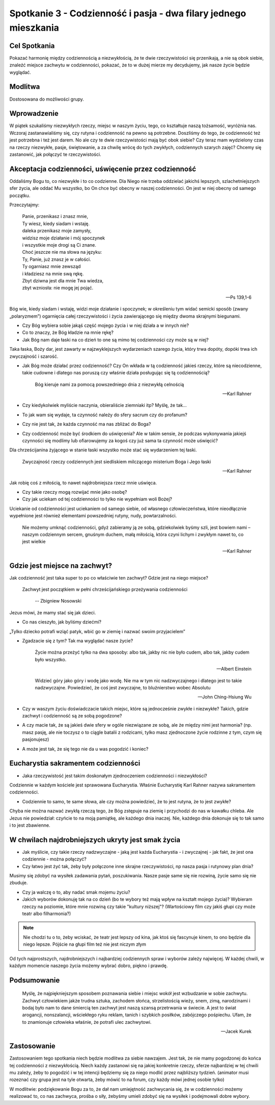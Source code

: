 *****************************************************************
Spotkanie 3 - Codzienność i pasja - dwa filary jednego mieszkania
*****************************************************************

==================================
Cel Spotkania
==================================

Pokazać harmonię między codziennością a niezwykłością, że te dwie rzeczywistości się przenikają, a nie są obok siebie, znaleźć miejsce zachwytu w codzienności, pokazać, że to w dużej mierze my decydujemy, jak nasze życie będzie wyglądać.

====================================
Modlitwa
====================================

Dostosowana do możliwości grupy.

=========================================
Wprowadzenie
=========================================

W piątek szukaliśmy niezwykłych rzeczy, miejsc w naszym życiu, tego, co kształtuje naszą tożsamość, wyróżnia nas. Wczoraj zastanawialiśmy się, czy rutyna i codzienność na pewno są potrzebne. Doszliśmy do tego, że codzienność też jest potrzebna i też jest darem. No ale czy te dwie rzeczywistości mają być obok siebie? Czy teraz mam wydzielony czas na rzeczy niezwykłe, pasje, świętowanie, a za chwilę wrócę do tych zwykłych, codziennych szarych zajęć? Chcemy się zastanowić, jak połączyć te rzeczywistości.

=====================================================
Akceptacja codzienności, uświęcenie przez codzienność
=====================================================

Oddaliśmy Bogu to, co niezwykłe i to co codzienne. Dla Niego nie trzeba oddzielać jakichś lepszych, szlachetniejszych sfer życia, ale oddać Mu wszystko, bo On chce być obecny w naszej codzienności. On jest w niej obecny od samego początku.

Przeczytajmy:

   | Panie, przenikasz i znasz mnie,
   | Ty wiesz, kiedy siadam i wstaję.
   | daleka przenikasz moje zamysły,
   | widzisz moje działanie i mój spoczynek
   | i wszystkie moje drogi są Ci znane.
   | Choć jeszcze nie ma słowa na języku:
   | Ty, Panie, już znasz je w całości.
   | Ty ogarniasz mnie zewsząd
   | i kładziesz na mnie swą rękę.
   | Zbyt dziwna jest dla mnie Twa wiedza,
   | zbyt wzniosła: nie mogę jej pojąć.

   --  Ps 139,1-6

Bóg wie, kiedy siadam i wstaję, widzi moje działanie i spoczynek; w określeniu tym widać semicki sposób (zwany „polaryzmem”) ogarnięcia całej rzeczywistości i życia zawierającego się między dwoma skrajnymi biegunami.

* Czy Bóg wybiera sobie jakąś część mojego życia i w niej działa a w innych nie?

* Co to znaczy, że Bóg kładzie na mnie rękę?

* Jak Bóg nam daje łaski na co dzień to one są mimo tej codzienności czy może są w niej?

Taka łaska, Boży dar, jest zawarty w najzwyklejszych wydarzeniach szarego życia, który trwa dopóty, dopóki trwa ich zwyczajność i szarość.

* Jak Bóg może działać przez codzienność? Czy On wkłada w tą codzienność jakieś rzeczy, które są niecodzienne, takie cudowne i dlatego nas poruszą czy właśnie działa posługując się tą codziennością?

   Bóg kieruje nami za pomocą powszedniego dnia z niezwykłą celnością

   -- Karl Rahner

* Czy kiedykolwiek myliście naczynia, obieraliście ziemniaki itp? Myślę, że tak...

* To jak wam się wydaje, ta czynność należy do sfery sacrum czy do profanum?

* Czy nie jest tak, że każda czynność ma nas zbliżać do Boga?

* Czy codzienność może być środkiem do uświęcenia? Ale w takim sensie, że podczas wykonywania jakiejś czynności się modlimy lub ofiarowujemy za kogoś czy już sama ta czynność może uświęcić?

Dla chrześcijanina żyjącego w stanie łaski wszystko może stać się wydarzeniem tej łaski.

   Zwyczajność rzeczy codziennych jest siedliskiem milczącego misterium Boga i Jego łaski

   -- Karl Rahner

Jak robię coś z miłością, to nawet najdrobniejsza rzecz mnie uświęca.

* Czy takie rzeczy mogą rozwijać mnie jako osobę?

* Czy jak uciekam od tej codzienności to tylko nie wypełniam woli Bożej?

Uciekanie od codzienności jest uciekaniem od samego siebie, od własnego człowieczeństwa, które nieodłącznie wypełnione jest również elementami powszedniej rutyny, nudy, powtarzalności.

   Nie możemy umknąć codzienności, gdyż zabieramy ją ze sobą, gdziekolwiek byśmy szli, jest bowiem nami – naszym codziennym sercem, gnuśnym duchem, małą miłością, która czyni lichym i zwykłym nawet to, co jest wielkie

   -- Karl Rahner

=====================================================
Gdzie jest miejsce na zachwyt?
=====================================================

Jak codzienność jest taka super to po co właściwie ten zachwyt? Gdzie jest na niego miejsce?

  Zachwyt jest początkiem w pełni chrześcijańskiego przeżywania codzienności

   -- Zbigniew Nosowski


Jezus mówi, że mamy stać się jak dzieci.

* Co nas cieszyło, jak byliśmy dziećmi?

„Tylko dziecko potrafi wziąć patyk, wbić go w ziemię i nazwać swoim przyjacielem”

* Zgadzacie się z tym? Tak ma wyglądać nasze życie?

   Życie można przeżyć tylko na dwa sposoby: albo tak, jakby nic nie było cudem, albo tak, jakby cudem było wszystko.

   -- Albert Einstein

   Widzieć góry jako góry i wodę jako wodę. Nie ma w tym nic nadzwyczajnego i dlatego jest to takie nadzwyczajne. Powiedzieć, że coś jest zwyczajne, to bluźnierstwo wobec Absolutu

   -- John Ching-Hsiung Wu

* Czy w waszym życiu doświadczacie takich miejsc, które są jednocześnie zwykłe i niezwykłe? Takich, gdzie zachwyt i codzienność są ze sobą pogodzone?

* A czy macie tak, że są jakieś dwie sfery w ogóle niezwiązane ze sobą, ale że między nimi jest harmonia? (np. masz pasję, ale nie toczysz o to ciągle batalii z rodzicami, tylko masz zjednoczone życie rodzinne z tym, czym się pasjonujesz)

* A może jest tak, że się tego nie da u was pogodzić i koniec?

=====================================================
Eucharystia sakramentem codzienności
=====================================================

* Jaka rzeczywistość jest takim doskonałym zjednoczeniem codzienności i niezwykłości?

Codziennie w każdym kościele jest sprawowana Eucharystia. Właśnie Eucharystię Karl Rahner nazywa sakramentem codzienności.

* Codziennie to samo, te same słowa, ale czy można powiedzieć, że to jest rutyna, że to jest zwykłe?

Chyba nie można nazwać zwykłą rzeczą tego, że Bóg zstępuje na ziemię i przychodzi do nas w kawałku chleba. Ale Jezus nie powiedział: czyńcie to na moją pamiątkę, ale każdego dnia inaczej. Nie, każdego dnia dokonuje się to tak samo i to jest zbawienne.

=====================================================
W chwilach najdrobniejszych ukryty jest smak życia
=====================================================

* Jak myślicie, czy takie rzeczy nadzwyczajne - jaką jest każda Eucharystia - i zwyczajnej - jak fakt, że jest ona codziennie - można połączyć?

* Czy łatwo jest żyć tak, żeby były połączone inne skrajne rzeczywistości, np nasza pasja i rutynowy plan dnia?

.. centered:: "Pasja wymaga poświęceń”

Musimy się zdobyć na wysiłek zadawania pytań, poszukiwania. Nasze pasje same się nie rozwiną, życie samo się nie zbuduje.

* Czy ja walczę o to, aby nadać smak mojemu życiu?

* Jakich wyborów dokonuję tak na co dzień (bo te wybory też mają wpływ na kształt mojego życia)? Wybieram rzeczy na poziomie, które mnie rozwiną czy takie "kultury niższej"? (Wartościowy film czy jakiś głupi czy może teatr albo filharmonia?)

.. note:: Nie chodzi tu o to, żeby wciskać, że teatr jest lepszy od kina, jak ktoś się fascynuje kinem, to ono będzie dla niego lepsze. Pójście na głupi film też nie jest niczym złym

Od tych najprostszych, najdrobniejszych i najbardziej codziennych spraw i wyborów zależy najwięcej. W każdej chwili, w każdym momencie naszego życia możemy wybrać dobro, piękno i prawdę.

=====================================================
Podsumowanie
=====================================================

   Myślę, że najpiękniejszym sposobem poznawania siebie i miejsc wokół jest wzbudzanie w sobie zachwytu. Zachwyt człowiekiem jakże trudna sztuka, zachodem słońca, strzelistością wieży, snem, zimą, narodzinami i bodaj było nam to dane śmiercią ten zachwyt jest naszą szansą przetrwania w świecie. A jest to świat arogancji, nonszalancji, wściekłego ryku reklam, tanich i szybkich posiłków, zabójczego pośpiechu. Ufam, że to znamionuje człowieka właśnie, że potrafi ulec zachwytowi.

   -- Jacek Kurek

=====================================================
Zastosowanie
=====================================================

Zastosowaniem tego spotkania niech będzie modlitwa za siebie nawzajem. Jest tak, że nie mamy pogodzonej do końca tej codzienności z niezwykłością. Niech każdy zastanowi się na jakiej konkretnie rzeczy, sferze najbardziej w tej chwili mu zależy, żeby to pogodzić i w tej intencji będziemy się za niego modlić przez najbliższy tydzień.
(animator musi rozeznać czy grupa jest na tyle otwarta, żeby mówić to na forum, czy każdy mówi jednej osobie tylko)

W modlitwie: podziękowanie Bogu za to, że dał nam umiejętność zachwycania się, że w codzienności możemy realizować to, co nas zachwyca, prośba o siły, żebyśmy umieli zdobyć się na wysiłek i podejmowali dobre wybory.
